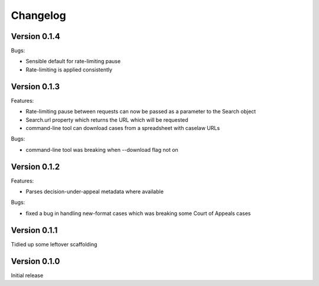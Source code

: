 =========
Changelog
=========

Version 0.1.4
=============

Bugs:

* Sensible default for rate-limiting pause

* Rate-limiting is applied consistently


Version 0.1.3
=============

Features:

* Rate-limiting pause between requests can now be passed as a parameter to
  the Search object

* Search.url property which returns the URL which will be requested

* command-line tool can download cases from a spreadsheet with caselaw URLs

Bugs:

* command-line tool was breaking when --download flag not on

Version 0.1.2
=============

Features:

* Parses decision-under-appeal metadata where available

Bugs:

* fixed a bug in handling new-format cases which was breaking some Court of
  Appeals cases

Version 0.1.1
=============

Tidied up some leftover scaffolding

Version 0.1.0
=============

Initial release

